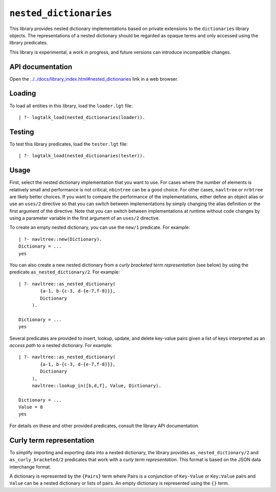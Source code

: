 ``nested_dictionaries``
=======================

This library provides nested dictionary implementations based on private
extensions to the ``dictionaries`` library objects. The representations
of a nested dictionary should be regarded as opaque terms and only
accessed using the library predicates.

This library is experimental, a work in progress, and future versions
can introduce incompatible changes.

API documentation
-----------------

Open the
`../../docs/library_index.html#nested_dictionaries <../../docs/library_index.html#nested_dictionaries>`__
link in a web browser.

Loading
-------

To load all entities in this library, load the ``loader.lgt`` file:

::

   | ?- logtalk_load(nested_dictionaries(loader)).

Testing
-------

To test this library predicates, load the ``tester.lgt`` file:

::

   | ?- logtalk_load(nested_dictionaries(tester)).

Usage
-----

First, select the nested dictionary implementation that you want to use.
For cases where the number of elements is relatively small and
performance is not critical, ``nbintree`` can be a good choice. For
other cases, ``navltree`` or ``nrbtree`` are likely better choices. If
you want to compare the performance of the implementations, either
define an object alias or use an ``uses/2`` directive so that you can
switch between implementations by simply changing the alias definition
or the first argument of the directive. Note that you can switch between
implementations at runtime without code changes by using a parameter
variable in the first argument of an ``uses/2`` directive.

To create an empty nested dictionary, you can use the ``new/1``
predicate. For example:

::

   | ?- navltree::new(Dictionary).
   Dictionary = ...
   yes

You can also create a new nested dictionary from a *curly bracketed term
representation* (see below) by using the predicate
``as_nested_dictionary/2``. For example:

::

   | ?- navltree::as_nested_dictionary(
           {a-1, b-{c-3, d-{e-7,f-8}}},
           Dictionary
        ).

   Dictionary = ...
   yes

Several predicates are provided to insert, lookup, update, and delete
key-value pairs given a list of keys interpreted as an *access path* to
a nested dictionary. For example:

::

   | ?- navltree::as_nested_dictionary(
           {a-1, b-{c-3, d-{e-7,f-8}}},
           Dictionary
        ),
        navltree::lookup_in([b,d,f], Value, Dictionary).

   Dictionary = ...
   Value = 8
   yes

For details on these and other provided predicates, consult the library
API documentation.

Curly term representation
-------------------------

To simplify importing and exporting data into a nested dictionary, the
library provides ``as_nested_dictionary/2`` and ``as_curly_bracketed/2``
predicates that work with a *curly term representation*. This format is
based on the JSON data interchange format.

A dictionary is represented by the ``{Pairs}`` term where Pairs is a
conjunction of ``Key-Value`` or ``Key:Value`` pairs and ``Value`` can be
a nested dictionary or lists of pairs. An empty dictionary is
represented using the ``{}`` term.
